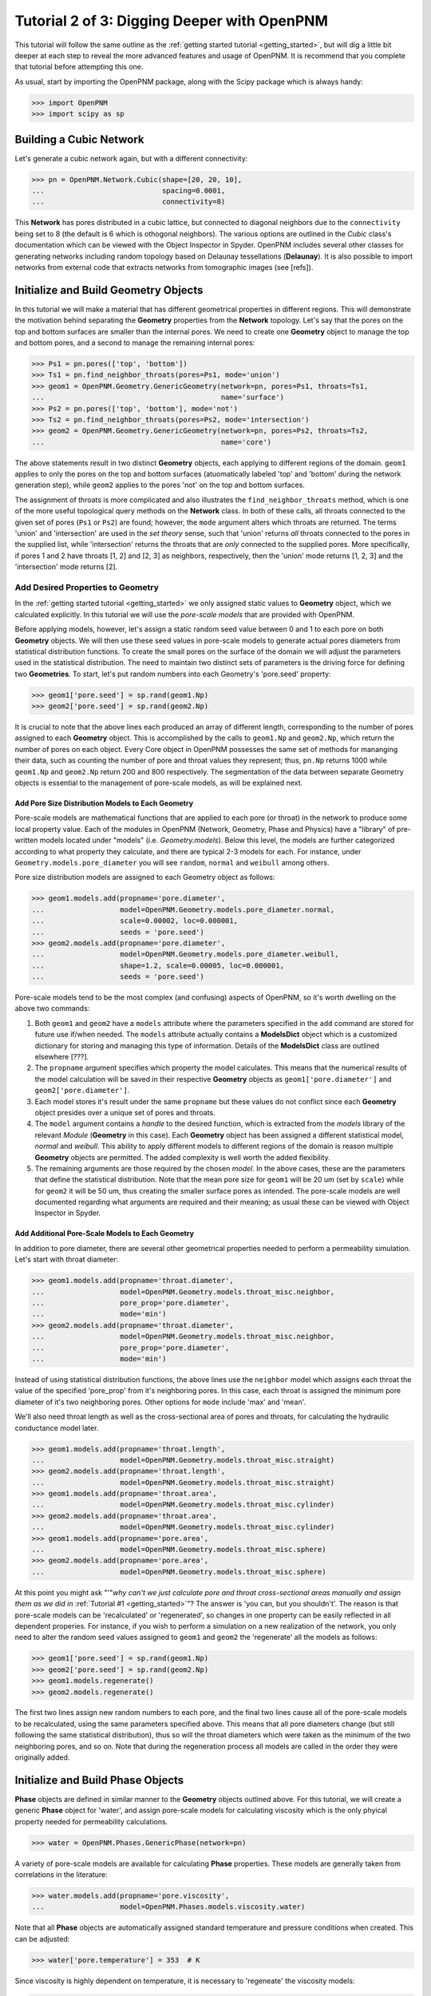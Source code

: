 .. _intermediate_usage:

###############################################################################
Tutorial 2 of 3: Digging Deeper with OpenPNM
###############################################################################

This tutorial will follow the same outline as the :ref:`getting started tutorial <getting_started>`, but will dig a little bit deeper at each step to reveal the more advanced features and usage of OpenPNM.  It is recommend that you complete that tutorial before attempting this one.

As usual, start by importing the OpenPNM package, along with the Scipy package which is always handy:

>>> import OpenPNM
>>> import scipy as sp

===============================================================================
Building a Cubic Network
===============================================================================

Let's generate a cubic network again, but with a different connectivity:

>>> pn = OpenPNM.Network.Cubic(shape=[20, 20, 10],
...                            spacing=0.0001,
...                            connectivity=8)

This **Network** has pores distributed in a cubic lattice, but connected to diagonal neighbors due to the ``connectivity`` being set to 8 (the default is 6 which is othogonal neighbors).  The various options are outlined in the *Cubic* class's documentation which can be viewed with the Object Inspector in Spyder.  OpenPNM includes several other classes for generating networks including random topology based on Delaunay tessellations (**Delaunay**).  It is also possible to import networks from external code that extracts networks from tomographic images (see [refs]).

===============================================================================
Initialize and Build Geometry Objects
===============================================================================

In this tutorial we will make a material that has different geometrical properties in different regions.  This will demonstrate the motivation behind separating the **Geometry** properties from the **Network** topology.  Let's say that the pores on the top and bottom surfaces are smaller than the internal pores.  We need to create one **Geometry** object to manage the top and bottom pores, and a second to manage the remaining internal pores:

>>> Ps1 = pn.pores(['top', 'bottom'])
>>> Ts1 = pn.find_neighbor_throats(pores=Ps1, mode='union')
>>> geom1 = OpenPNM.Geometry.GenericGeometry(network=pn, pores=Ps1, throats=Ts1,
...                                          name='surface')
>>> Ps2 = pn.pores(['top', 'bottom'], mode='not')
>>> Ts2 = pn.find_neighbor_throats(pores=Ps2, mode='intersection')
>>> geom2 = OpenPNM.Geometry.GenericGeometry(network=pn, pores=Ps2, throats=Ts2,
...                                          name='core')

The above statements result in two distinct **Geometry** objects, each applying to different regions of the domain. ``geom1`` applies to only the pores on the top and bottom surfaces (atuomatically labeled 'top' and 'bottom' during the network generation step), while ``geom2`` applies to the pores 'not' on the top and bottom surfaces.

The assignment of throats is more complicated and also illustrates the ``find_neighbor_throats`` method, which is one of the more useful topological query methods on the **Network** class.  In both of these calls, all throats connected to the given set of pores (``Ps1`` or ``Ps2``) are found; however, the ``mode`` argument alters which throats are returned.  The terms 'union' and 'intersection' are used in the *set theory* sense, such that 'union' returns *all* throats connected to the pores in the supplied list, while 'intersection' returns the throats that are *only* connected to the supplied pores.  More specifically, if pores 1 and 2 have throats [1, 2] and [2, 3] as neighbors, respectively, then the 'union' mode returns [1, 2, 3] and the 'intersection' mode returns [2].

+++++++++++++++++++++++++++++++++++++++++++++++++++++++++++++++++++++++++++++++
Add Desired Properties to Geometry
+++++++++++++++++++++++++++++++++++++++++++++++++++++++++++++++++++++++++++++++

In the :ref:`getting started tutorial <getting_started>` we only assigned static values to **Geometry** object, which we calculated explicitly.  In this tutorial we will use the *pore-scale models* that are provided with OpenPNM.

Before applying models, however, let's assign a static random seed value between 0 and 1 to each pore on both **Geometry** objects.  We will then use these seed values in pore-scale models to generate actual pores diameters from statistical distribution functions.  To create the small pores on the surface of the domain we will adjust the parameters used in the statistical distribution.  The need to maintain two distinct sets of parameters is the driving force for defining two **Geometries**.  To start, let's put random numbers into each Geometry's 'pore.seed' property:

>>> geom1['pore.seed'] = sp.rand(geom1.Np)
>>> geom2['pore.seed'] = sp.rand(geom2.Np)

It is crucial to note that the above lines each produced an array of different length, corresponding to the number of pores assigned to each **Geometry** object.  This is accomplished by the calls to ``geom1.Np`` and ``geom2.Np``, which return the number of pores on each object.  Every Core object in OpenPNM possesses the same set of methods for mananging their data, such as counting the number of pore and throat values they represent; thus, ``pn.Np`` returns 1000 while ``geom1.Np`` and ``geom2.Np`` return 200 and 800 respectively.  The segmentation of the data between separate Geometry objects is essential to the management of pore-scale models, as will be explained next.

-------------------------------------------------------------------------------
Add Pore Size Distribution Models to Each Geometry
-------------------------------------------------------------------------------

Pore-scale models are mathematical functions that are applied to each pore (or throat) in the network to produce some local property value.  Each of the modules in OpenPNM (Network, Geometry, Phase and Physics) have a "library" of pre-written models located under "models" (i.e. *Geometry.models*).  Below this level, the models are further categorized according to what property they calculate, and there are typical 2-3 models for each.  For instance, under ``Geometry.models.pore_diameter`` you will see ``random``, ``normal`` and ``weibull`` among others.

Pore size distribution models are assigned to each Geometry object as follows:

>>> geom1.models.add(propname='pore.diameter',
...                  model=OpenPNM.Geometry.models.pore_diameter.normal,
...                  scale=0.00002, loc=0.000001,
...                  seeds = 'pore.seed')
>>> geom2.models.add(propname='pore.diameter',
...                  model=OpenPNM.Geometry.models.pore_diameter.weibull,
...                  shape=1.2, scale=0.00005, loc=0.000001,
...                  seeds = 'pore.seed')

Pore-scale models tend to be the most complex (and confusing) aspects of OpenPNM, so it's worth dwelling on the above two commands:

(1) Both ``geom1`` and ``geom2`` have a ``models`` attribute where the parameters specified in the ``add`` command are stored for future use if/when needed.  The ``models`` attribute actually contains a **ModelsDict** object which is a customized dictionary for storing and managing this type of information.  Details of the **ModelsDict** class are outlined elsewhere [???].

(2) The ``propname`` argument specifies which property the model calculates.  This means that the numerical results of the model calculation will be saved in their respective **Geometry** objects as ``geom1['pore.diameter']`` and ``geom2['pore.diameter']``.

(3) Each model stores it's result under the same ``propname`` but these values do not conflict since each **Geometry** object presides over a unique set of pores and throats.

(4) The ``model`` argument contains a *handle* to the desired function, which is extracted from the *models* library of the relevant *Module* (**Geometry** in this case).  Each **Geometry** object has been assigned a different statistical model, *normal* and *weibull*.  This ability to apply different models to different regions of the domain is reason multiple **Geometry** objects are permitted.  The added complexity is well worth the added flexibility.

(5) The remaining arguments are those required by the chosen *model*.  In the above cases, these are the parameters that define the statistical distribution.  Note that the mean pore size for ``geom1`` will be 20 um (set by ``scale``) while for ``geom2`` it will be 50 um, thus creating the smaller surface pores as intended.  The pore-scale models are well documented regarding what arguments are required and their meaning; as usual these can be viewed with Object Inspector in Spyder.

-------------------------------------------------------------------------------
Add Additional Pore-Scale Models to Each Geometry
-------------------------------------------------------------------------------

In addition to pore diameter, there are several other geometrical properties needed to perform a permeability simulation.  Let's start with throat diameter:

>>> geom1.models.add(propname='throat.diameter',
...                  model=OpenPNM.Geometry.models.throat_misc.neighbor,
...                  pore_prop='pore.diameter',
...                  mode='min')
>>> geom2.models.add(propname='throat.diameter',
...                  model=OpenPNM.Geometry.models.throat_misc.neighbor,
...                  pore_prop='pore.diameter',
...                  mode='min')

Instead of using statistical distribution functions, the above lines use the ``neighbor`` model which assigns each throat the value of the specified 'pore_prop' from it's neighboring pores.  In this case, each throat is assigned the minimum pore diameter of it's two neighboring pores.  Other options for ``mode`` include 'max' and 'mean'.

We'll also need throat length as well as the cross-sectional area of pores and throats, for calculating the hydraulic conductance model later.

>>> geom1.models.add(propname='throat.length',
...                  model=OpenPNM.Geometry.models.throat_misc.straight)
>>> geom2.models.add(propname='throat.length',
...                  model=OpenPNM.Geometry.models.throat_misc.straight)
>>> geom1.models.add(propname='throat.area',
...                  model=OpenPNM.Geometry.models.throat_misc.cylinder)
>>> geom2.models.add(propname='throat.area',
...                  model=OpenPNM.Geometry.models.throat_misc.cylinder)
>>> geom1.models.add(propname='pore.area',
...                  model=OpenPNM.Geometry.models.throat_misc.sphere)
>>> geom2.models.add(propname='pore.area',
...                  model=OpenPNM.Geometry.models.throat_misc.sphere)

At this point you might ask "'"*why can't we just calculate pore and throat cross-sectional areas manually and assign them as we did in* :ref:`Tutorial #1 <getting_started>`"?  The answer is 'you can, but you shouldn't'.  The reason is that pore-scale models can be 'recalculated' or 'regenerated', so changes in one property can be easily reflected in all dependent properies.  For instance, if you wish to perform a simulation on a new realization of the network, you only need to alter the random seed values assigned to ``geom1`` and ``geom2`` the 'regenerate' all the models as follows:

>>> geom1['pore.seed'] = sp.rand(geom1.Np)
>>> geom2['pore.seed'] = sp.rand(geom2.Np)
>>> geom1.models.regenerate()
>>> geom2.models.regenerate()

The first two lines assign new random numbers to each pore, and the final two lines cause all of the pore-scale models to be recalculated, using the same parameters specified above.  This means that all pore diameters change (but still following the same statistical distribution), thus so will the throat diameters which were taken as the minimum of the two neighboring pores, and so on.  Note that during the regeneration process all models are called in the order they were originally added.

===============================================================================
Initialize and Build Phase Objects
===============================================================================

**Phase** objects are defined in similar manner to the **Geometry** objects outlined above.  For this tutorial, we will create a generic **Phase** object for 'water', and assign pore-scale models for calculating viscosity which is the only phyical property needed for permeability calculations.

>>> water = OpenPNM.Phases.GenericPhase(network=pn)

A variety of pore-scale models are available for calculating **Phase** properties.  These models are generally taken from correlations in the literature:

>>> water.models.add(propname='pore.viscosity',
...                  model=OpenPNM.Phases.models.viscosity.water)

Note that all **Phase** objects are automatically assigned standard temperature and pressure conditions when created.  This can be adjusted:

>>> water['pore.temperature'] = 353  # K

Since viscosity is highly dependent on temperature, it is necessary to 'regeneate' the viscosity models:

>>> water.models.regenerate()

===============================================================================
Initialize and Build Physics Objects
===============================================================================
